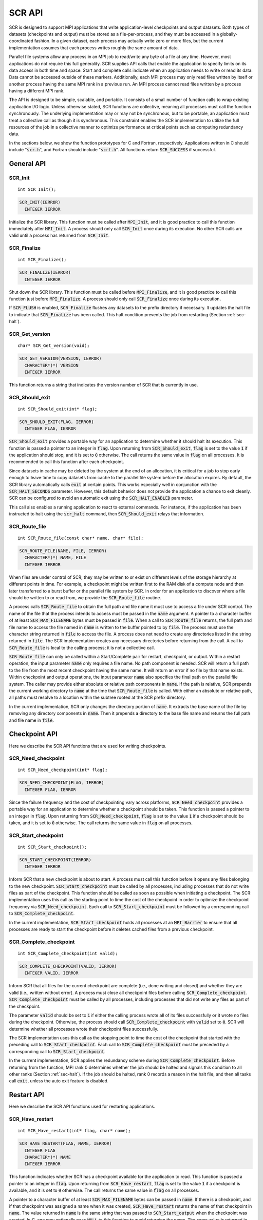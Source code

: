 .. highlight:: c

.. _sec-lib-api:

SCR API
=======

SCR is designed to support MPI applications that write
application-level checkpoints and output datasets.
Both types of datasets (checkpoints and output) must be stored as a file-per-process,
and they must be accessed in a globally-coordinated fashion.
In a given dataset, each process may actually write zero or more files,
but the current implementation assumes that each process writes roughly the same amount of data.

Parallel file systems allow any process in an MPI job to
read/write any byte of a file at any time.
However, most applications do not require this full generality.
SCR supplies API calls that enable the application to specify
limits on its data access in both time and space.
Start and complete calls indicate when an application needs to write or read its data.
Data cannot be accessed outside of these markers.
Additionally, each MPI process may only read files written
by itself or another process having the same MPI rank in a previous run.
An MPI process cannot read files written by a process having a different MPI rank.

The API is designed to be simple, scalable, and portable.
It consists of a small number of function calls to wrap existing application I/O logic.
Unless otherwise stated, SCR functions are collective,
meaning all processes must call the function synchronously.
The underlying implementation may or may not be synchronous,
but to be portable, an application must treat a collective call as though it is synchronous.
This constraint enables the SCR implementation to utilize the full resources of the job
in a collective manner to optimize performance at critical points
such as computing redundancy data.

In the sections below, we show the function prototypes for C and Fortran, respectively.
Applications written in C should include ":code:`scr.h`",
and Fortran should include ":code:`scrf.h`".
All functions return :code:`SCR_SUCCESS` if successful.

General API
-----------

SCR_Init
^^^^^^^^

::

  int SCR_Init();

.. code-block:: fortran
  
  SCR_INIT(IERROR)
    INTEGER IERROR

Initialize the SCR library.
This function must be called after :code:`MPI_Init`, and
it is good practice to call this function immediately after :code:`MPI_Init`.
A process should only call :code:`SCR_Init` once during its execution.
No other SCR calls are valid until a process has returned from :code:`SCR_Init`.

SCR_Finalize
^^^^^^^^^^^^

::

  int SCR_Finalize();
  
.. code-block:: fortran
  
  SCR_FINALIZE(IERROR)
    INTEGER IERROR

Shut down the SCR library.
This function must be called before :code:`MPI_Finalize`, and
it is good practice to call this function just before :code:`MPI_Finalize`.
A process should only call :code:`SCR_Finalize` once during its execution.

If :code:`SCR_FLUSH` is enabled,
:code:`SCR_Finalize` flushes any datasets to the prefix directory if necessary.
It updates the halt file to indicate that :code:`SCR_Finalize` has been called.
This halt condition prevents the job from restarting (Section :ref:`sec-halt`).

SCR_Get_version
^^^^^^^^^^^^^^^

::

  char* SCR_Get_version(void);
  
.. code-block:: fortran
  
  SCR_GET_VERSION(VERSION, IERROR)
    CHARACTER*(*) VERSION 
    INTEGER IERROR

This function returns a string that indicates the version number
of SCR that is currently in use.

SCR_Should_exit
^^^^^^^^^^^^^^^

::

  int SCR_Should_exit(int* flag);
  
.. code-block:: fortran
  
  SCR_SHOULD_EXIT(FLAG, IERROR)
    INTEGER FLAG, IERROR

:code:`SCR_Should_exit` provides a portable way for an application
to determine whether it should halt its execution.
This function is passed a pointer to an integer in :code:`flag`.
Upon returning from :code:`SCR_Should_exit`,
:code:`flag` is set to the value :code:`1` if the application should stop,
and it is set to :code:`0` otherwise.
The call returns the same value in :code:`flag` on all processes.
It is recommended to call this function after each checkpoint.

Since datasets in cache may be deleted by the system at the end of an allocation,
it is critical for a job to stop early enough to leave time to copy datasets
from cache to the parallel file system before the allocation expires.
By default, the SCR library automatically calls :code:`exit` at certain points.
This works especially well in conjunction with the :code:`SCR_HALT_SECONDS` parameter.
However, this default behavior does not provide the application a chance to exit cleanly.
SCR can be configured to avoid an automatic exit using the :code:`SCR_HALT_ENABLED` parameter.

This call also enables a running application to react to external commands.
For instance, if the application has been instructed to halt using the :code:`scr_halt` command,
then :code:`SCR_Should_exit` relays that information.

SCR_Route_file
^^^^^^^^^^^^^^

::

  int SCR_Route_file(const char* name, char* file);
  
.. code-block:: fortran
  
  SCR_ROUTE_FILE(NAME, FILE, IERROR)
    CHARACTER*(*) NAME, FILE
    INTEGER IERROR

When files are under control of SCR, they may
be written to or exist on different levels of the storage hierarchy 
at different points in time.
For example, a checkpoint might be written first to the RAM disk of 
a compute node and then later transferred to a burst buffer or the 
parallel file system by SCR. In order for an application to discover where
a file should be written to or read from, we provide the 
:code:`SCR_Route_file` routine.

A process calls :code:`SCR_Route_file` to obtain the full path and file name
it must use to access a file under SCR control.
The name of the file that the process intends to access must be passed in the :code:`name` argument.
A pointer to a character buffer of at least :code:`SCR_MAX_FILENAME` bytes must be passed in :code:`file`.
When a call to :code:`SCR_Route_file` returns,
the full path and file name to access the file named in :code:`name` is written
to the buffer pointed to by :code:`file`.
The process must use the character string returned in :code:`file` to access the file.
A process does not need to create any directories listed in the string returned in :code:`file`.
The SCR implementation creates any necessary directories before returning from the call.
A call to :code:`SCR_Route_file` is local to the calling process; it is not a collective call.

:code:`SCR_Route_file` can only be called within a Start/Complete pair
for restart, checkpoint, or output.
Within a restart operation, the input parameter :code:`name` only requires a file name.
No path component is needed.
SCR will return a full path to the file from the most recent checkpoint having the same name.
It will return an error if no file by that name exists.
Within checkpoint and output operations, the input parameter :code:`name` also specifies
the final path on the parallel file system.
The caller may provide either absolute or relative path components in :code:`name`.
If the path is relative, SCR prepends the current working directory to :code:`name`
at the time that :code:`SCR_Route_file` is called.
With either an absolute or relative path, all paths must resolve to a location
within the subtree rooted at the SCR prefix directory.

In the current implementation,
SCR only changes the directory portion of :code:`name`.
It extracts the base name of the file by removing any directory components in :code:`name`.
Then it prepends a directory to the base file name
and returns the full path and file name in :code:`file`.


Checkpoint API
--------------

Here we describe the SCR API functions that are used for writing 
checkpoints.

SCR_Need_checkpoint
^^^^^^^^^^^^^^^^^^^

::

  int SCR_Need_checkpoint(int* flag);
  
.. code-block:: fortran
  
  SCR_NEED_CHECKPOINT(FLAG, IERROR)
    INTEGER FLAG, IERROR

Since the failure frequency and the cost of checkpointing vary across platforms,
:code:`SCR_Need_checkpoint` provides a portable way for an application
to determine whether a checkpoint should be taken.
This function is passed a pointer to an integer in :code:`flag`.
Upon returning from :code:`SCR_Need_checkpoint`,
:code:`flag` is set to the value :code:`1` if a checkpoint should be taken,
and it is set to :code:`0` otherwise.
The call returns the same value in :code:`flag` on all processes.

SCR_Start_checkpoint
^^^^^^^^^^^^^^^^^^^^

::

  int SCR_Start_checkpoint();
  
.. code-block:: fortran
  
  SCR_START_CHECKPOINT(IERROR)
    INTEGER IERROR

Inform SCR that a new checkpoint is about to start.
A process must call this function before it opens any files belonging to the new checkpoint.
:code:`SCR_Start_checkpoint` must be called by all processes,
including processes that do not write files as part of the checkpoint.
This function should be called as soon as possible when initiating a checkpoint.
The SCR implementation uses this call as the starting point to time the cost of the
checkpoint in order to optimize the checkpoint frequency via :code:`SCR_Need_checkpoint`.
Each call to :code:`SCR_Start_checkpoint` must be followed by a corresponding call
to :code:`SCR_Complete_checkpoint`.

In the current implementation, :code:`SCR_Start_checkpoint` holds all processes
at an :code:`MPI_Barrier` to ensure that all processes are ready to start the
checkpoint before it deletes cached files from a previous checkpoint.

SCR_Complete_checkpoint
^^^^^^^^^^^^^^^^^^^^^^^

::

  int SCR_Complete_checkpoint(int valid);
  
.. code-block:: fortran
  
  SCR_COMPLETE_CHECKPOINT(VALID, IERROR)
    INTEGER VALID, IERROR

Inform SCR that all files for the current checkpoint are complete (i.e., done writing and closed)
and whether they are valid (i.e., written without error).
A process must close all checkpoint files before calling :code:`SCR_Complete_checkpoint`.
:code:`SCR_Complete_checkpoint` must be called by all processes,
including processes that did not write any files as part of the checkpoint.

The parameter :code:`valid` should be set to :code:`1` if either the calling process wrote
all of its files successfully or it wrote no files during the checkpoint.
Otherwise, the process should call :code:`SCR_Complete_checkpoint` with :code:`valid` set to :code:`0`.
SCR will determine whether all processes wrote their checkpoint files successfully.

The SCR implementation uses this call as the stopping point to time the cost of the checkpoint
that started with the preceding call to :code:`SCR_Start_checkpoint`.
Each call to :code:`SCR_Complete_checkpoint` must be preceded by a corresponding call
to :code:`SCR_Start_checkpoint`.

In the current implementation,
SCR applies the redundancy scheme during :code:`SCR_Complete_checkpoint`.
Before returning from the function,
MPI rank 0 determines whether the job should be halted
and signals this condition to all other ranks (Section :ref:`sec-halt`).
If the job should be halted, rank 0 records a reason in the halt file,
and then all tasks call :code:`exit`, unless the auto exit feature is disabled.

Restart API
-----------

Here we describe the SCR API functions used for restarting applications.

SCR_Have_restart
^^^^^^^^^^^^^^^^

::

  int SCR_Have_restart(int* flag, char* name);
  
.. code-block:: fortran
  
  SCR_HAVE_RESTART(FLAG, NAME, IERROR)
    INTEGER FLAG 
    CHARACTER*(*) NAME
    INTEGER IERROR

This function indicates whether SCR has a checkpoint available for the application to read.
This function is passed a pointer to an integer in :code:`flag`.
Upon returning from :code:`SCR_Have_restart`,
:code:`flag` is set to the value :code:`1` if a checkpoint is available,
and it is set to :code:`0` otherwise.
The call returns the same value in :code:`flag` on all processes.

A pointer to a character buffer of at least :code:`SCR_MAX_FILENAME` bytes can be passed in :code:`name`.
If there is a checkpoint, and if that checkpoint was assigned a name when it was created,
:code:`SCR_Have_restart` returns the name of that checkpoint in :code:`name`.
The value returned in :code:`name` is the same string that was passed to :code:`SCR_Start_output`
when the checkpoint was created.
In C, one may optionally pass :code:`NULL` to this function to avoid returning the name.
The same value is returned in :code:`name` on all processes.

SCR_Start_restart
^^^^^^^^^^^^^^^^^

::

  int SCR_Start_restart(char* name);
  
.. code-block:: fortran
  
  SCR_START_RESTART(NAME, IERROR)
    CHARACTER*(*) NAME
    INTEGER IERROR

This function informs SCR that a restart operation is about to start.
A process must call this function before it opens any files belonging to the restart.
:code:`SCR_Start_restart` must be called by all processes,
including processes that do not read files as part of the restart.

SCR returns the name of loaded checkpoint in :code:`name`.
A pointer to a character buffer of at least :code:`SCR_MAX_FILENAME` bytes can be passed in :code:`name`.
The value returned in :code:`name` is the same string that was passed to :code:`SCR_Start_output`
when the checkpoint was created.
In C, one may optionally pass :code:`NULL` to this function to avoid returning the name.
The same value is returned in :code:`name` on all processes.

One may only call :code:`SCR_Start_restart`
when :code:`SCR_Have_restart` indicates that there is a checkpoint to read.
:code:`SCR_Start_restart` returns the same value in name as the preceding call to :code:`SCR_Have_restart`.

Each call to :code:`SCR_Start_restart` must be followed by a corresponding call
to :code:`SCR_Complete_restart`.

SCR_Complete_restart
^^^^^^^^^^^^^^^^^^^^

::

  int SCR_Complete_restart(int valid);
  
.. code-block:: fortran
  
  SCR_COMPLETE_RESTART(VALID, IERROR)
    INTEGER VALID, IERROR

This call informs SCR that the process has finished reading its checkpoint files.
A process must close all restart files before calling :code:`SCR_Complete_restart`.
:code:`SCR_Complete_restart` must be called by all processes,
including processes that did not read any files as part of the restart.

The parameter :code:`valid` should be set to :code:`1` if either the calling process read  
all of its files successfully or it read no files during the checkpoint.
Otherwise, the process should call :code:`SCR_Complete_restart` with :code:`valid` set to :code:`0`.
SCR will determine whether all processes read their checkpoint files 
successfully based on the values supplied in the :code:`valid` parameter.
If any process failed to read its checkpoint files, then SCR will abort.

Each call to :code:`SCR_Complete_restart` must be preceded by a corresponding call
to :code:`SCR_Start_restart`.

Output API
----------

As of SCR version 1.2.0, SCR has the ability to manage application output datasets in 
addition to checkpoint datasets.
Using a combination of bit flags, a dataset can be designated as a checkpoint, output, or both.
The checkpoint property means that the dataset can be used to restart the application.
The output property means that the dataset must be written to the prefix directory.
This enables an application to utilize asynchronous transfers to the parallel file system
for both its checkpoints and large output sets,
so that it can return to computation while the dataset migrates to the parallel file system in the background.

If a user specifies that a dataset is a checkpoint only, then the 
dataset will be managed with the SCR Output API as it would be
if the SCR Checkpoint API were used.
In particular, SCR may delete the checkpoint
when a more recent checkpoint is established.

If a user specifies that a dataset is for output only,
the dataset will first be cached on a
tier of storage specified in the configuration file for the run
and protected with the corresponding redundancy scheme.
Then, the dataset will be moved to the prefix directory.
When the transfer to the prefix directory is complete,
the cached copy of the output dataset will be deleted.

If the user specifies that the dataset is both output and checkpoint,
then SCR will use a hybrid approach.  
Files in the dataset will be cached and redundancy
schemes will be used to protect the files. 
The dataset will be copied to the prefix directory,
but it will also be kept in cache according to the 
policy set in the configuration for checkpoints.
For example, 
if the user has set the configuration to keep three checkpoints
in cache, then the dataset will be preserved until it is replaced 
by a newer checkpoint after three more checkpoint phases.

SCR_Start_output
^^^^^^^^^^^^^^^^

::

  int SCR_Start_output(char* name, int flags);
  
.. code-block:: fortran
  
  SCR_START_OUTPUT(NAME, FLAGS, IERROR)
    CHARACTER*(*) NAME
    INTEGER FLAGS, IERROR

Inform SCR that a new output phase is about to start.
A process must call this function before it opens any files belonging to the dataset.
:code:`SCR_Start_output` must be called by all processes,
including processes that do not write files as part of the dataset.

The caller can provide a name for the dataset in :code:`name`.
This name is used in two places.
First, for checkpoints, it is returned as the name value in the SCR Restart API.
Second, it is exposed to the user when listing datasets using the :code:`scr_index` command,
and the user may specify the name as a command line argument at times.
For this reason, it is recommended to use short but meaningful names that are easy to type.
The name value must be less than :code:`SCR_MAX_FILENAME` characters.
All processes should provide identical values in :code:`name`.
In C, the application may pass :code:`NULL` for name
in which case SCR generates a default name for the dataset based on its internal dataset id.

The dataset can be output, a checkpoint, or both.
The caller specifies these properties using
:code:`SCR_FLAG_OUTPUT` and :code:`SCR_FLAG_CHECKPOINT` bit flags.
Additionally, a :code:`SCR_FLAG_NONE` flag is defined for initializing variables.
In C, these values can be combined with the :code:`|` bitwise OR operator.
In Fortran, these values can be added together using the :code:`+` sum operator.
Note that with Fortran, the values should be used at most once in the addition.
All processes should provide identical values in :code:`flags`.

This function should be called as soon as possible when initiating a dataset output.
It is used internally within SCR for timing the cost of output operations.
Each call to :code:`SCR_Start_output` must be followed by a corresponding call
to :code:`SCR_Complete_output`.

In the current implementation, :code:`SCR_Start_output` holds all processes
at an :code:`MPI_Barrier` to ensure that all processes are ready to start the
output before it deletes cached files from a previous checkpoint.

SCR_Complete_output
^^^^^^^^^^^^^^^^^^^

::

  int SCR_Complete_output(int valid);
  
.. code-block:: fortran
  
  SCR_COMPLETE_OUTPUT(VALID, IERROR)
    INTEGER VALID, IERROR

Inform SCR that all files for the current dataset output are complete (i.e., done writing and closed)
and whether they are valid (i.e., written without error).
A process must close all files in the dataset before calling :code:`SCR_Complete_output`.
:code:`SCR_Complete_output` must be called by all processes,
including processes that did not write any files as part of the output.

The parameter :code:`valid` should be set to :code:`1` if either the calling process wrote
all of its files successfully or it wrote no files during the output phase.
Otherwise, the process should call :code:`SCR_Complete_output` with :code:`valid` set to :code:`0`.
SCR will determine whether all processes wrote their output files successfully.

Each call to :code:`SCR_Complete_output` must be preceded by a corresponding call
to :code:`SCR_Start_output`.

For the case of checkpoint datasets,
:code:`SCR_Complete_output` behaves similarly to :code:`SCR_Complete_checkpoint`.

Space/time semantics
--------------------

SCR imposes the following semantics:

* A process of a given MPI rank may only access files previously written by itself
  or by processes having the same MPI rank in prior runs.
  We say that a rank "owns" the files it writes.
  A process is never guaranteed access to files written by other MPI ranks.
* During a checkpoint,
  a process may only access files of the current checkpoint
  between calls to :code:`SCR_Start_checkpoint()` and :code:`SCR_Complete_checkpoint()`.
  Once a process calls :code:`SCR_Complete_checkpoint()` it is no longer guaranteed access to
  any file that it registered as part of that checkpoint via :code:`SCR_Route_file()`.
* During a restart,
  a process may only access files from its "most recent" checkpoint,
  and it must access those files between calls to :code:`SCR_Start_restart()` and :code:`SCR_Complete_restart()`.
  Once a process calls :code:`SCR_Complete_restart()` it is no longer guaranteed access to its restart files.
  SCR selects which checkpoint is considered to be the "most recent".

These semantics enable SCR to cache files on devices that are not globally visible to all processes,
such as node-local storage.
Further, these semantics enable SCR to move, reformat, or delete files as needed,
such that it can manage this cache.

SCR API state transitions
-------------------------

.. _fig-scr-states3:

.. figure:: fig/scr-states3.png

   SCR API State Transition Diagram

Figure :ref:`fig-scr-states3` illustrates the internal states in
SCR and which API calls can be used from within each state.
The application must call :code:`SCR_Init` before it may call any other SCR function,
and it may not call SCR functions after calling :code:`SCR_Finalize`.
Some calls transition SCR from one state to another as shown by the edges between states.
Other calls are only valid when in certain states as shown in the boxes.
For example, :code:`SCR_Route_file` is only valid within the Checkpoint, Restart, or Output states.
All SCR functions are implicitly collective across :code:`MPI_COMM_WORLD`,
except for :code:`SCR_Route_file` and :code:`SCR_Get_version`.
